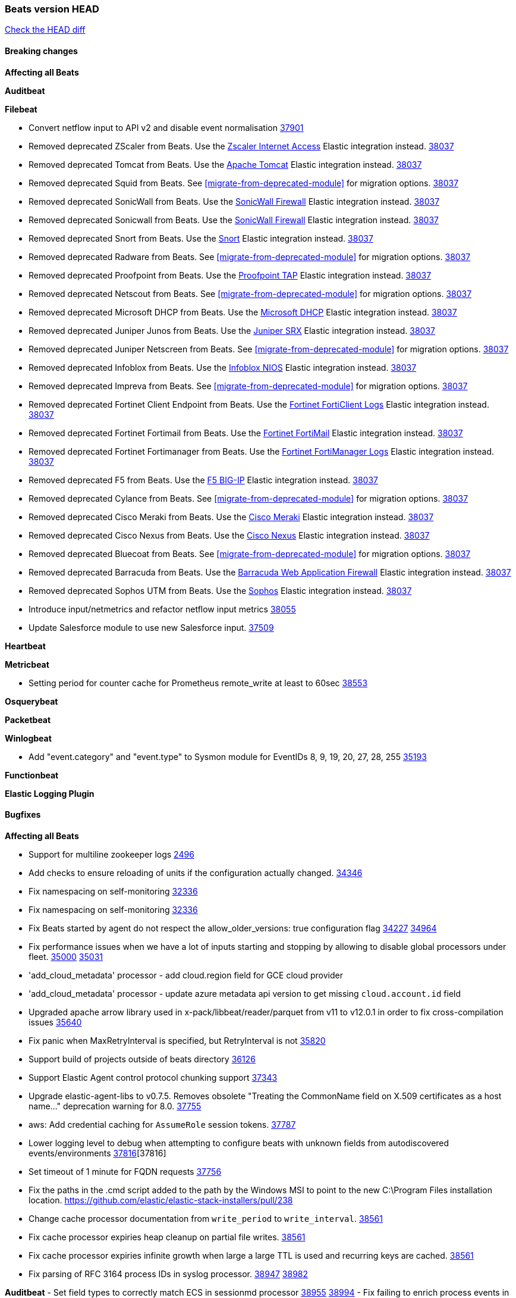 // Use these for links to issue and pulls. Note issues and pulls redirect one to
// each other on Github, so don't worry too much on using the right prefix.
:issue: https://github.com/elastic/beats/issues/
:pull: https://github.com/elastic/beats/pull/

=== Beats version HEAD
https://github.com/elastic/beats/compare/v8.8.1\...main[Check the HEAD diff]

==== Breaking changes

*Affecting all Beats*

*Auditbeat*


*Filebeat*

- Convert netflow input to API v2 and disable event normalisation {pull}37901[37901]
- Removed deprecated ZScaler from Beats. Use the https://docs.elastic.co/integrations/zscaler_zia[Zscaler Internet Access] Elastic integration instead. {pull}38037[38037]
- Removed deprecated Tomcat from Beats. Use the https://docs.elastic.co/integrations/apache_tomcat[Apache Tomcat] Elastic integration instead. {pull}38037[38037]
- Removed deprecated Squid from Beats. See <<migrate-from-deprecated-module>> for migration options. {pull}38037[38037]
- Removed deprecated SonicWall from Beats. Use the https://docs.elastic.co/integrations/sonicwall[SonicWall Firewall] Elastic integration instead. {pull}38037[38037]
- Removed deprecated Sonicwall from Beats. Use the https://docs.elastic.co/integrations/sonicwall[SonicWall Firewall] Elastic integration instead. {pull}38037[38037]
- Removed deprecated Snort from Beats. Use the https://docs.elastic.co/integrations/snort[Snort] Elastic integration instead. {pull}38037[38037]
- Removed deprecated Radware from Beats. See <<migrate-from-deprecated-module>> for migration options. {pull}38037[38037]
- Removed deprecated Proofpoint from Beats. Use the https://docs.elastic.co/integrations/proofpoint_tap[Proofpoint TAP] Elastic integration instead. {pull}38037[38037]
- Removed deprecated Netscout from Beats. See <<migrate-from-deprecated-module>> for migration options. {pull}38037[38037]
- Removed deprecated Microsoft DHCP from Beats. Use the https://docs.elastic.co/integrations/microsoft_dhcp[Microsoft DHCP] Elastic integration instead. {pull}38037[38037]
- Removed deprecated Juniper Junos from Beats. Use the https://docs.elastic.co/integrations/juniper_srx[Juniper SRX] Elastic integration instead. {pull}38037[38037]
- Removed deprecated Juniper Netscreen from Beats. See <<migrate-from-deprecated-module>> for migration options. {pull}38037[38037]
- Removed deprecated Infoblox from Beats. Use the https://docs.elastic.co/integrations/infoblox_nios[Infoblox NIOS] Elastic integration instead. {pull}38037[38037]
- Removed deprecated Impreva from Beats. See <<migrate-from-deprecated-module>> for migration options. {pull}38037[38037]
- Removed deprecated Fortinet Client Endpoint from Beats. Use the https://docs.elastic.co/integrations/fortinet_forticlient[Fortinet FortiClient Logs] Elastic integration instead. {pull}38037[38037]
- Removed deprecated Fortinet Fortimail from Beats. Use the https://docs.elastic.co/integrations/fortinet_fortimail[Fortinet FortiMail] Elastic integration instead. {pull}38037[38037]
- Removed deprecated Fortinet Fortimanager from Beats. Use the https://docs.elastic.co/integrations/fortinet_fortimanager[Fortinet FortiManager Logs] Elastic integration instead. {pull}38037[38037]
- Removed deprecated F5 from Beats. Use the https://docs.elastic.co/integrations/f5_bigip[F5 BIG-IP] Elastic integration instead. {pull}38037[38037]
- Removed deprecated Cylance from Beats. See <<migrate-from-deprecated-module>> for migration options. {pull}38037[38037]
- Removed deprecated Cisco Meraki from Beats. Use the https://docs.elastic.co/integrations/cisco_meraki[Cisco Meraki] Elastic integration instead. {pull}38037[38037]
- Removed deprecated Cisco Nexus from Beats. Use the https://docs.elastic.co/integrations/cisco_nexus[Cisco Nexus] Elastic integration instead. {pull}38037[38037]
- Removed deprecated Bluecoat from Beats. See <<migrate-from-deprecated-module>> for migration options. {pull}38037[38037]
- Removed deprecated Barracuda from Beats. Use the https://docs.elastic.co/integrations/barracuda[Barracuda Web Application Firewall] Elastic integration instead. {pull}38037[38037]
- Removed deprecated Sophos UTM from Beats. Use the https://docs.elastic.co/integrations/sophos[Sophos] Elastic integration instead. {pull}38037[38037]
- Introduce input/netmetrics and refactor netflow input metrics {pull}38055[38055]
- Update Salesforce module to use new Salesforce input. {pull}37509[37509]

*Heartbeat*

*Metricbeat*

- Setting period for counter cache for Prometheus remote_write at least to 60sec {pull}38553[38553]

*Osquerybeat*


*Packetbeat*


*Winlogbeat*

- Add "event.category" and "event.type" to Sysmon module for EventIDs 8, 9, 19, 20, 27, 28, 255 {pull}35193[35193]

*Functionbeat*


*Elastic Logging Plugin*


==== Bugfixes

*Affecting all Beats*

- Support for multiline zookeeper logs {issue}2496[2496]
- Add checks to ensure reloading of units if the configuration actually changed. {pull}34346[34346]
- Fix namespacing on self-monitoring {pull}32336[32336]
- Fix namespacing on self-monitoring {pull}32336[32336]
- Fix Beats started by agent do not respect the allow_older_versions: true configuration flag {issue}34227[34227] {pull}34964[34964]
- Fix performance issues when we have a lot of inputs starting and stopping by allowing to disable global processors under fleet. {issue}35000[35000] {pull}35031[35031]
- 'add_cloud_metadata' processor - add cloud.region field for GCE cloud provider
- 'add_cloud_metadata' processor - update azure metadata api version to get missing `cloud.account.id` field
- Upgraded apache arrow library used in x-pack/libbeat/reader/parquet from v11 to v12.0.1 in order to fix cross-compilation issues {pull}35640[35640]
- Fix panic when MaxRetryInterval is specified, but RetryInterval is not {pull}35820[35820]
- Support build of projects outside of beats directory {pull}36126[36126]
- Support Elastic Agent control protocol chunking support {pull}37343[37343]
- Upgrade elastic-agent-libs to v0.7.5. Removes obsolete "Treating the CommonName field on X.509 certificates as a host name..." deprecation warning for 8.0. {pull}37755[37755]
- aws: Add credential caching for `AssumeRole` session tokens. {issue}37787[37787]
- Lower logging level to debug when attempting to configure beats with unknown fields from autodiscovered events/environments {pull}[37816][37816]
- Set timeout of 1 minute for FQDN requests {pull}37756[37756]
- Fix the paths in the .cmd script added to the path by the Windows MSI to point to the new C:\Program Files installation location. https://github.com/elastic/elastic-stack-installers/pull/238
- Change cache processor documentation from `write_period` to `write_interval`. {pull}38561[38561]
- Fix cache processor expiries heap cleanup on partial file writes. {pull}38561[38561]
- Fix cache processor expiries infinite growth when large a large TTL is used and recurring keys are cached. {pull}38561[38561]
- Fix parsing of RFC 3164 process IDs in syslog processor. {issue}38947[38947] {pull}38982[38982]

*Auditbeat*
- Set field types to correctly match ECS in sessionmd processor {issue}38955[38955] {pull}38994[38994]
- Fix failing to enrich process events in sessionmd processor {issue}38955[38955] {pull}39173[39173] {pull}39243[39243]
- Prevent scenario of losing children-related file events in a directory for recursive fsnotify backend of auditbeat file integrity module {pull}39133[39133]
- Allow extra syscalls by auditbeat required in FIM with kprobes back-end {pull}39361[39361]
- Fix losing events in FIM for OS X by allowing always to walk an added directory to monitor {pull}39362[39362]


*Filebeat*

- [Gcs Input] - Added missing locks for safe concurrency {pull}34914[34914]
- Fix the ignore_inactive option being ignored in Filebeat's filestream input {pull}34770[34770]
- Fix TestMultiEventForEOFRetryHandlerInput unit test of CometD input {pull}34903[34903]
- Add input instance id to request trace filename for httpjson and cel inputs {pull}35024[35024]
- Fixes "Can only start an input when all related states are finished" error when running under Elastic-Agent {pull}35250[35250] {issue}33653[33653]
- [system] sync system/auth dataset with system integration 1.29.0. {pull}35581[35581]
- [GCS Input] - Fixed an issue where bucket_timeout was being applied to the entire bucket poll interval and not individual bucket object read operations. Fixed a map write concurrency issue arising from data races when using a high number of workers. Fixed the flaky tests that were present in the GCS test suit. {pull}35605[35605]
- Fixed concurrency and flakey tests issue in azure blob storage input. {issue}35983[35983] {pull}36124[36124]
- Fix panic when sqs input metrics getter is invoked {pull}36101[36101] {issue}36077[36077]
- Fix handling of Juniper SRX structured data when there is no leading junos element. {issue}36270[36270] {pull}36308[36308]
- Fix Filebeat Cisco module with missing escape character {issue}36325[36325] {pull}36326[36326]
- Added a fix for Crowdstrike pipeline handling process arrays {pull}36496[36496]
- Fix m365_defender cursor value and query building. {pull}37116[37116]
- Fix TCP/UDP metric queue length parsing base. {pull}37714[37714]
- Update github.com/lestrrat-go/jwx dependency. {pull}37799[37799]
- [threatintel] MISP pagination fixes {pull}37898[37898]
- Fix file handle leak when handling errors in filestream {pull}37973[37973]
- Fix a race condition that could crash Filebeat with a "negative WaitGroup counter" error {pull}38094[38094]
- Prevent HTTPJSON holding response bodies between executions. {issue}35219[35219] {pull}38116[38116]
- Fix "failed processing S3 event for object key" error on aws-s3 input when key contains the "+" character {issue}38012[38012] {pull}38125[38125]
- Fix duplicated addition of regexp extension in CEL input. {pull}38181[38181]
- Fix the incorrect values generated by the uri_parts processor. {pull}38216[38216]
- Fix HTTPJSON handling of empty object bodies in POST requests. {issue}33961[33961] {pull}38290[38290]
- Fix PEM key validation for CEL and HTTPJSON inputs. {pull}38405[38405]
- Fix filebeat gcs input panic {pull}38407[38407]
- Rename `activity_guid` to `activity_id` in ETW input events to suit other Windows inputs. {pull}38530[38530]
- Add missing provider registration and fix published entity for Active Directory entityanalytics provider. {pull}38645[38645]
- Fix handling of un-parsed JSON in O365 module. {issue}37800[37800] {pull}38709[38709]
- Fix filestream's registry GC: registry entries are now removed from the in-memory and disk store when they're older than the set TTL {issue}36761[36761] {pull}38488[38488]
- Fix indexing failures by re-enabling event normalisation in netflow input. {issue}38703[38703] {pull}38780[38780]
- Fix handling of truncated files in Filestream {issue}38070[38070] {pull}38416[38416]
- Fix panic when more than 32767 pipeline clients are active. {issue}38197[38197] {pull}38556[38556]
- Fix filestream's registry GC: registry entries are now removed from the in-memory and disk store when they're older than the set TTL {issue}36761[36761] {pull}38488[38488]
- [threatintel] MISP splitting fix for empty responses {issue}38739[38739] {pull}38917[38917]
- Fix a bug in cloudwatch task allocation that could skip some logs {issue}38918[38918] {pull}38953[38953]
- Prevent GCP Pub/Sub input blockage by increasing default value of `max_outstanding_messages` {issue}35029[35029] {pull}38985[38985]
- entity-analytics input: Improve structured logging. {pull}38990[38990]
- Fix config validation for CEL and HTTPJSON inputs when using password grant authentication and `client.id` or `client.secret` are not present. {pull}38962[38962]
- Updated Websocket input title to align with existing inputs {pull}39006[39006]
- Restore netflow input on Windows {pull}39024[39024]
- Upgrade azure-event-hubs-go and azure-storage-blob-go dependencies. {pull}38861[38861]
- Fix concurrency/error handling bugs in the AWS S3 input that could drop data and prevent ingestion of large buckets. {pull}39131[39131]
- Fix EntraID query handling. {issue}39419[39419] {pull}39420[39420]

*Heartbeat*

- Fix panics when parsing dereferencing invalid parsed url. {pull}34702[34702]
- Fix setuid root when running under cgroups v2. {pull}37794[37794]
- Adjust State loader to only retry when response code status is 5xx {pull}37981[37981]
- Reset prctl dumpable flag after cap drop. {pull}38269[38269]

*Heartbeat*


*Metricbeat*

- Fix Azure Monitor 429 error by causing metricbeat to retry the request again. {pull}38294[38294]
- Fix fields not being parsed correctly in postgresql/database {issue}25301[25301] {pull}37720[37720]
- rabbitmq/queue - Change the mapping type of `rabbitmq.queue.consumers.utilisation.pct` to `scaled_float` from `long` because the values fall within the range of `[0.0, 1.0]`. Previously, conversion to integer resulted in reporting either `0` or `1`.
- Fix timeout caused by the retrival of which indices are hidden {pull}39165[39165]
- Fix Azure Monitor support for multiple aggregation types {issue}39192[39192] {pull}39204[39204]
- Fix for MySQL/Performance - Query failure for MySQL versions below v8.0.1, for performance metric `quantile_95`. {pull}38710[38710]

*Osquerybeat*


*Packetbeat*


*Winlogbeat*

- Fix error handling in perfmon metrics. {issue}38140[38140] {pull}39404[39404]

*Elastic Logging Plugin*


==== Added

*Affecting all Beats*

- Added append Processor which will append concrete values or values from a field to target. {issue}29934[29934] {pull}33364[33364]
- dns processor: Add support for forward lookups (`A`, `AAAA`, and `TXT`). {issue}11416[11416] {pull}36394[36394]
- [Enhanncement for host.ip and host.mac] Disabling netinfo.enabled option of add-host-metadata processor {pull}36506[36506]
- allow `queue` configuration settings to be set under the output. {issue}35615[35615] {pull}36788[36788]
- Beats will now connect to older Elasticsearch instances by default {pull}36884[36884]
- Raise up logging level to warning when attempting to configure beats with unknown fields from autodiscovered events/environments
- elasticsearch output now supports `idle_connection_timeout`. {issue}35616[35615] {pull}36843[36843]
- Update to Go 1.21.10. {pull}39467[39467]
- Enable early event encoding in the Elasticsearch output, improving cpu and memory use {pull}38572[38572]
- The environment variable `BEATS_ADD_CLOUD_METADATA_PROVIDERS` overrides configured/default `add_cloud_metadata` providers {pull}38669[38669]
- Introduce log message for not supported annotations for Hints based autodiscover {pull}38213[38213]


*Auditbeat*

- Added `add_session_metadata` processor, which enables session viewer on Auditbeat data. {pull}37640[37640]
- Add linux capabilities to processes in the system/process. {pull}37453[37453]
- Add opt-in eBPF backend for file_integrity module. {pull}37223[37223]
- Add linux capabilities to processes in the system/process. {pull}37453[37453]
- Add opt-in eBPF backend for file_integrity module. {pull}37223[37223]
- Add process data to file events (Linux only, eBPF backend). {pull}38199[38199]
- Add container id to file events (Linux only, eBPF backend). {pull}38328[38328]
- Add procfs backend to the `add_session_metadata` processor. {pull}38799[38799]
- Add process.entity_id, process.group.name and process.group.id in add_process_metadata processor. Make fim module with kprobes backend to always add an appropriately configured add_process_metadata processor to enrich file events {pull}38776[38776]
- Reduce data size for add_session_metadata processor by removing unneeded fields {pull}39500[39500]
- Enrich process events with user and group names, with add_session_metadata processor  {pull}39537[39537]

*Auditbeat*


*Filebeat*

- Adding Saved Object name field to Kibana audit logs {pull}38307[38307]
- Update SQL input documentation regarding Oracle DSNs {pull}37590[37590]
- add documentation for decode_xml_wineventlog processor field mappings.  {pull}32456[32456]
- httpjson input: Add request tracing logger. {issue}32402[32402] {pull}32412[32412]
- Add cloudflare R2 to provider list in AWS S3 input. {pull}32620[32620]
- Add support for single string containing multiple relation-types in getRFC5988Link. {pull}32811[32811]
- Added separation of transform context object inside httpjson. Introduced new clause `.parent_last_response.*` {pull}33499[33499]
- Added metric `sqs_messages_waiting_gauge` for aws-s3 input. {pull}34488[34488]
- Add nginx.ingress_controller.upstream.ip to related.ip {issue}34645[34645] {pull}34672[34672]
- Add unix socket log parsing for nginx ingress_controller {pull}34732[34732]
- Added metric `sqs_worker_utilization` for aws-s3 input. {pull}34793[34793]
- Add MySQL authentication message parsing and `related.ip` and `related.user` fields {pull}34810[34810]
- Add nginx ingress_controller parsing if one of upstreams fails to return response {pull}34787[34787]
- Add oracle authentication messages parsing {pull}35127[35127]
- Add `clean_session` configuration setting for MQTT input.  {pull}35806[16204]
- Add support for a simplified input configuraton when running under Elastic-Agent {pull}36390[36390]
- Added support for Okta OAuth2 provider in the CEL input. {issue}36336[36336] {pull}36521[36521]
- Added support for new features & removed partial save mechanism in the Azure Blob Storage input. {issue}35126[35126] {pull}36690[36690]
- Added support for new features and removed partial save mechanism in the GCS input. {issue}35847[35847] {pull}36713[36713]
- Use filestream input with file_identity.fingerprint as default for hints autodiscover. {issue}35984[35984] {pull}36950[36950]
- Add setup option `--force-enable-module-filesets`, that will act as if all filesets have been enabled in a module during setup. {issue}30915[30915] {pull}99999[99999]
- Made Azure Blob Storage input GA and updated docs accordingly. {pull}37128[37128]
- Made GCS input GA and updated docs accordingly. {pull}37127[37127]
- Suppress and log max HTTP request retry errors in CEL input. {pull}37160[37160]
- Prevent CEL input from re-entering the eval loop when an evaluation failed. {pull}37161[37161]
- Update CEL extensions library to v1.7.0. {pull}37172[37172]
- Add support for complete URL replacement in HTTPJSON chain steps. {pull}37486[37486]
- Add support for user-defined query selection in EntraID entity analytics provider. {pull}37653[37653]
- Update CEL extensions library to v1.8.0 to provide runtime error location reporting. {issue}37304[37304] {pull}37718[37718]
- Add request trace logging for chained API requests. {issue}37551[36551] {pull}37682[37682]
- Relax TCP/UDP metric polling expectations to improve metric collection. {pull}37714[37714]
- Add support for PEM-based Okta auth in HTTPJSON. {pull}37772[37772]
- Prevent complete loss of long request trace data. {issue}37826[37826] {pull}37836[37836]
- Added experimental version of the Websocket Input. {pull}37774[37774]
- Add support for PEM-based Okta auth in CEL. {pull}37813[37813]
- Add Salesforce input. {pull}37331[37331]
- Add ETW input. {pull}36915[36915]
- Update CEL mito extensions to v1.9.0 to add keys/values helper. {pull}37971[37971]
- Add logging for cache processor file reads and writes. {pull}38052[38052]
- Add parseDateInTZ value template for the HTTPJSON input {pull}37738[37738]
- Support VPC endpoint for aws-s3 input SQS queue url. {pull}38189[38189]
- Improve rate limit handling by HTTPJSON {issue}36207[36207] {pull}38161[38161] {pull}38237[38237]
- Add parseDateInTZ value template for the HTTPJSON input. {pull}37738[37738]
- Add support for complex event objects in the HTTP Endpoint input. {issue}37910[37910] {pull}38193[38193]
- Parse more fields from Elasticsearch slowlogs {pull}38295[38295]
- Update CEL mito extensions to v1.10.0 to add base64 decode functions. {pull}38504[38504]
- Add support for Active Directory an entity analytics provider. {pull}37919[37919]
- Add AWS AWSHealth metricset. {pull}38370[38370]
- Add debugging breadcrumb to logs when writing request trace log. {pull}38636[38636]
- added benchmark input {pull}37437[37437]
- added benchmark input and discard output {pull}37437[37437]
- Ensure all responses sent by HTTP Endpoint are HTML-escaped. {pull}39329[39329]
- Update CEL mito extensions to v1.11.0 to improve type checking. {pull}39460[39460]
- Improve logging of request and response with request trace logging in error conditions. {pull}39455[39455]
- Add HTTP metrics to CEL input. {issue}39501[39501] {pull}39503[39503]

*Auditbeat*


*Libbeat*

- Add support for linux capabilities in add_process_metadata. {pull}38252[38252]


*Heartbeat*

- Added status to monitor run log report.

*Metricbeat*

- Add support for shards_stats.total_count in Elasticsearch Monitoring data. {pull}38891[38891]
- Add new fields to configure the lease duration, retry and renew when using leader elector with kubernetes autodiscover.{pull}38471[38471]
- Add per-thread metrics to system_summary {pull}33614[33614]
- Add GCP CloudSQL metadata {pull}33066[33066]
- Add GCP Carbon Footprint metricbeat data {pull}34820[34820]
- Add event loop utilization metric to Kibana module {pull}35020[35020]
- Add metrics grouping by dimensions and time to Azure app insights {pull}36634[36634]
- Align on the algorithm used to transform Prometheus histograms into Elasticsearch histograms {pull}36647[36647]
- Add linux IO metrics to system/process {pull}37213[37213]
- Add new memory/cgroup metrics to Kibana module {pull}37232[37232]
- Add SSL support to mysql module {pull}37997[37997]
- Add SSL support for aerospike module {pull}38126[38126]
- Add last_terminated_timestamp metric in kubernetes module {pull}39200[39200] {issue}3802[3802]
- Add pod.status.ready_time and pod.status.reason metrics in kubernetes module {pull}39316[39316]


*Metricbeat*


*Osquerybeat*


*Packetbeat*


*Winlogbeat*

- Use fixed size buffer at first pass for event parsing, improving throughput {issue}39530[39530] {pull}39544[39544]

*Functionbeat*

*Elastic Log Driver*
*Elastic Logging Plugin*


==== Deprecated

*Auditbeat*


*Filebeat*

- Deprecate `syslog` input in favor of `syslog` processor. {issue}37555[37555] {pull}38277[38277]
- Deprecate `o365audit` input in favor of `CEL` input. {issue}37719[37719] {pull}38922[38922]

*Heartbeat*



*Metricbeat*


*Osquerybeat*


*Packetbeat*


*Winlogbeat*


*Functionbeat*


*Elastic Logging Plugin*


==== Known Issues

























































